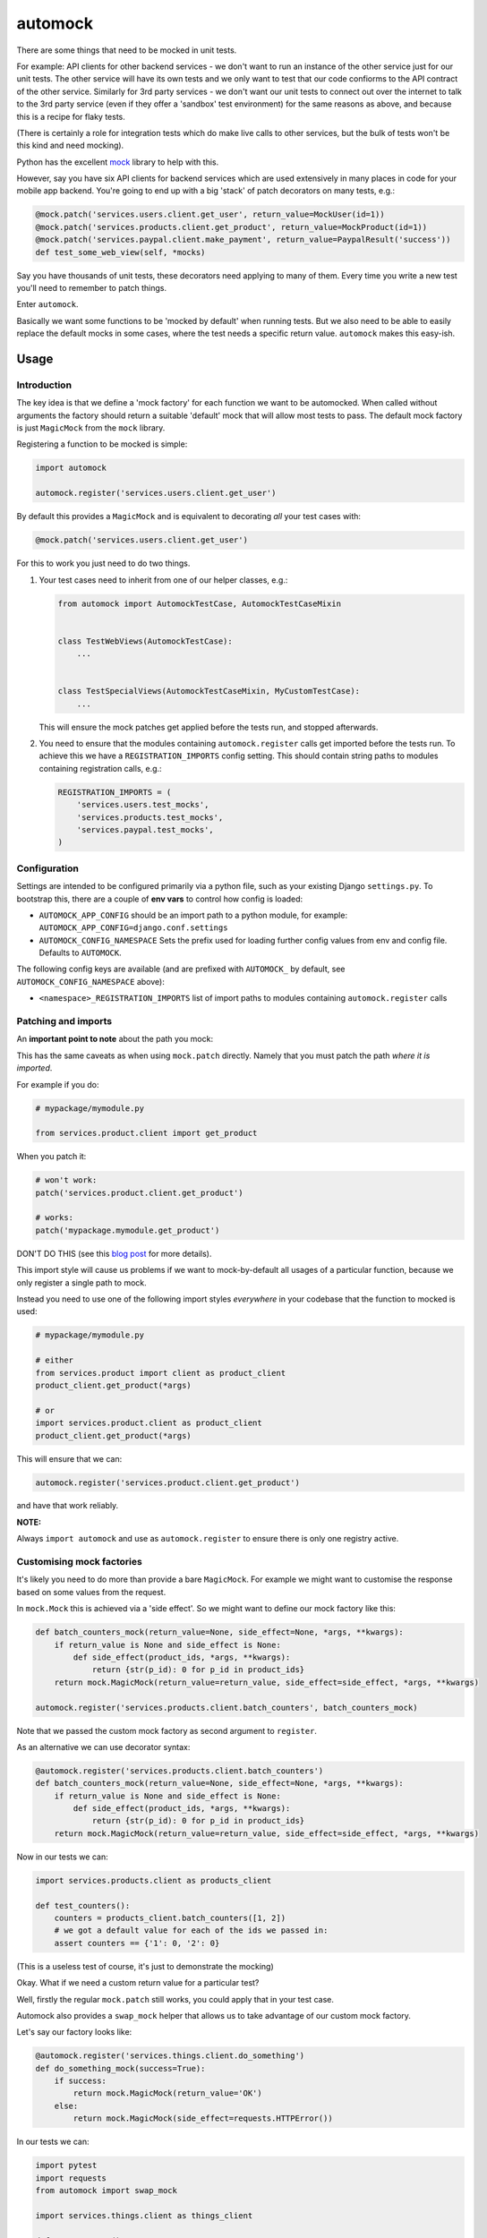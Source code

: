 automock
========

|Build Status|

.. |Build Status| image:: https://circleci.com/gh/depop/python-automock.svg?style=shield&circle-token=cbe5583fec309912d76bfc8b0321f6cfa23b7f6d
    :alt: Build Status

There are some things that need to be mocked in unit tests.

For example: API clients for other backend services - we don't want to run an
instance of the other service just for our unit tests. The other service will
have its own tests and we only want to test that our code confiorms to the API
contract of the other service. Similarly for 3rd party services - we don't want
our unit tests to connect out over the internet to talk to the 3rd party service
(even if they offer a 'sandbox' test environment) for the same reasons as above,
and because this is a recipe for flaky tests.

(There is certainly a role for integration tests which do make live calls to
other services, but the bulk of tests won't be this kind and need mocking).

Python has the excellent `mock <http://www.voidspace.org.uk/python/mock/>`_ library to help with this.

However, say you have six API clients for backend services which are used
extensively in many places in code for your mobile app backend. You're going to
end up with a big 'stack' of patch decorators on many tests, e.g.:

.. code:: python

    @mock.patch('services.users.client.get_user', return_value=MockUser(id=1))
    @mock.patch('services.products.client.get_product', return_value=MockProduct(id=1))
    @mock.patch('services.paypal.client.make_payment', return_value=PaypalResult('success'))
    def test_some_web_view(self, *mocks)

Say you have thousands of unit tests, these decorators need applying to many of
them. Every time you write a new test you'll need to remember to patch things.

Enter ``automock``.

Basically we want some functions to be 'mocked by default' when running tests.
But we also need to be able to easily replace the default mocks in some cases,
where the test needs a specific return value. ``automock`` makes this easy-ish.


Usage
-----

Introduction
~~~~~~~~~~~~

The key idea is that we define a 'mock factory' for each function we want to be
automocked. When called without arguments the factory should return a suitable
'default' mock that will allow most tests to pass. The default mock factory is
just ``MagicMock`` from the ``mock`` library.

Registering a function to be mocked is simple:

.. code:: python

    import automock

    automock.register('services.users.client.get_user')

By default this provides a ``MagicMock`` and is equivalent to decorating *all*
your test cases with:

.. code:: python

    @mock.patch('services.users.client.get_user')

For this to work you just need to do two things.

#. Your test cases need to inherit from one of our helper classes,
   e.g.:

   .. code:: python

        from automock import AutomockTestCase, AutomockTestCaseMixin


        class TestWebViews(AutomockTestCase):
            ...


        class TestSpecialViews(AutomockTestCaseMixin, MyCustomTestCase):
            ...

   This will ensure the mock patches get applied before the tests run, and stopped
   afterwards.

#. You need to ensure that the modules containing ``automock.register``
   calls get imported before the tests run. To achieve this we have a
   ``REGISTRATION_IMPORTS`` config setting. This should contain string paths
   to modules containing registration calls, e.g.:

   .. code:: python

        REGISTRATION_IMPORTS = (
            'services.users.test_mocks',
            'services.products.test_mocks',
            'services.paypal.test_mocks',
        )


Configuration
~~~~~~~~~~~~~

Settings are intended to be configured primarily via a python file, such
as your existing Django ``settings.py``. To bootstrap this, there are a couple
of **env vars** to control how config is loaded:

-  ``AUTOMOCK_APP_CONFIG``
   should be an import path to a python module, for example:
   ``AUTOMOCK_APP_CONFIG=django.conf.settings``
-  ``AUTOMOCK_CONFIG_NAMESPACE``
   Sets the prefix used for loading further config values from env and
   config file. Defaults to ``AUTOMOCK``.

The following config keys are available (and are prefixed with
``AUTOMOCK_`` by default, see ``AUTOMOCK_CONFIG_NAMESPACE`` above):

-  ``<namespace>_REGISTRATION_IMPORTS`` list of import paths to modules
   containing ``automock.register`` calls


Patching and imports
~~~~~~~~~~~~~~~~~~~~

An **important point to note** about the path you mock:

This has the same caveats as when using ``mock.patch`` directly. Namely that
you must patch the path *where it is imported*.

For example if you do:

.. code:: python

    # mypackage/mymodule.py

    from services.product.client import get_product

When you patch it:

.. code:: python

    # won't work:
    patch('services.product.client.get_product')

    # works:
    patch('mypackage.mymodule.get_product')

DON'T DO THIS (see this
`blog post <http://bhfsteve.blogspot.co.uk/2012/06/patching-tip-using-mocks-in-python-unit.html>`_
for more details).

This import style will cause us problems if we want to mock-by-default all
usages of a particular function, because we only register a single path to mock.

Instead you need to use one of the following import styles *everywhere* in your
codebase that the function to mocked is used:

.. code:: python

    # mypackage/mymodule.py

    # either
    from services.product import client as product_client
    product_client.get_product(*args)

    # or
    import services.product.client as product_client
    product_client.get_product(*args)

This will ensure that we can:

.. code:: python

    automock.register('services.product.client.get_product')

and have that work reliably.

**NOTE:**

Always ``import automock`` and use as ``automock.register`` to ensure there is
only one registry active.


Customising mock factories
~~~~~~~~~~~~~~~~~~~~~~~~~~

It's likely you need to do more than provide a bare ``MagicMock``. For example
we might want to customise the response based on some values from the request.

In ``mock.Mock`` this is achieved via a 'side effect'. So we might want to
define our mock factory like this:

.. code:: python

    def batch_counters_mock(return_value=None, side_effect=None, *args, **kwargs):
        if return_value is None and side_effect is None:
            def side_effect(product_ids, *args, **kwargs):
                return {str(p_id): 0 for p_id in product_ids}
        return mock.MagicMock(return_value=return_value, side_effect=side_effect, *args, **kwargs)

    automock.register('services.products.client.batch_counters', batch_counters_mock)

Note that we passed the custom mock factory as second argument to ``register``.

As an alternative we can use decorator syntax:

.. code:: python

    @automock.register('services.products.client.batch_counters')
    def batch_counters_mock(return_value=None, side_effect=None, *args, **kwargs):
        if return_value is None and side_effect is None:
            def side_effect(product_ids, *args, **kwargs):
                return {str(p_id): 0 for p_id in product_ids}
        return mock.MagicMock(return_value=return_value, side_effect=side_effect, *args, **kwargs)

Now in our tests we can:

.. code:: python

    import services.products.client as products_client

    def test_counters():
        counters = products_client.batch_counters([1, 2])
        # we got a default value for each of the ids we passed in:
        assert counters == {'1': 0, '2': 0}

(This is a useless test of course, it's just to demonstrate the mocking)

Okay. What if we need a custom return value for a particular test?

Well, firstly the regular ``mock.patch`` still works, you could apply that in
your test case.

Automock also provides a ``swap_mock`` helper that allows us to take advantage
of our custom mock factory.

Let's say our factory looks like:

.. code:: python

    @automock.register('services.things.client.do_something')
    def do_something_mock(success=True):
        if success:
            return mock.MagicMock(return_value='OK')
        else:
            return mock.MagicMock(side_effect=requests.HTTPError())

In our tests we can:

.. code:: python

    import pytest
    import requests
    from automock import swap_mock

    import services.things.client as things_client

    def test_success():
        # default mock from factory gives success response
        assert things_client.do_something() == 'OK'

    @swap_mock('services.things.client.do_something', success=False)
    def test_fail():
        # swap mock applies a customised mock from our factory
        with pytest.raises(requests.HTPPError):
            things_client.do_something()

What happened here is that the ``*args, **kwargs`` from our ``swap_mock`` call
are passed through to the ``do_something_mock`` to *get a new mock* which is
then applied in place of the default.

We can also use this as a context manager:

.. code:: python

    import pytest
    import requests
    from automock import swap_mock

    import services.things.client as things_client

    def test_do_something():
        assert things_client.do_something() == 'OK'

        with swap_mock('services.things.client.do_something', success=False):
            with pytest.raises(requests.HTPPError):
                things_client.do_something()

        assert things_client.do_something() == 'OK'


Checking mocked calls
~~~~~~~~~~~~~~~~~~~~~

It's common in tests to want to check if a mocked function was called, and
with correct arguments etc. If you use ``mock.patch`` directly this is easy
because it returns the mock object to you.

Automock provides the ``get_mock`` helper to achieve the same thing:

.. code:: python

    from automock import get_mock

    import services.things.client as things_client

    def test_success():
        assert things_client.do_something() == 'OK'
        mocked = get_mock('services.things.client.do_something')
        assert mocked.called


Testing the automocked functions
~~~~~~~~~~~~~~~~~~~~~~~~~~~~~~~~

Ok, so you've mocked your API clients or whatever. How do you test the mocked
functions themselves if they're mocked out everywhere?

Firstly, you could just not inherit from ``AutomockTestCase`` in those tests.

But maybe you have a bunch of other automocks you want to keep in place still.

Automock provides an ``unmock`` helper:

.. code:: python

    import pytest
    import responses
    from automock import unmock

    import services.things.client as things_client

    @responses.activate
    @unmock('services.things.client.do_something')
    def test_do_something_not_found():
        responses.add(responses.GET, 'https://thingservice.ourcompany.com/api/1/something',
                      json={'error': 'Not Found'}, status=404)
        with pytest.raises(requests.HTPPError):
            things_client.do_something()

(for functions which make HTTP calls we recommend the excellent
`responses <https://github.com/getsentry/responses>`_ library)

Here we have un-mocked our client method so that we can test that it correctly
handles a 404 response from the remote service.


Compatibility
-------------

This project is tested against:

=========== ===
Python 2.7   * 
Python 3.6   * 
=========== ===

Running the tests
-----------------

CircleCI
~~~~~~~~

| The easiest way to test the full version matrix is to install the
  CircleCI command line app:
| https://circleci.com/docs/2.0/local-jobs/
| (requires Docker)

The cli does not support 'workflows' at the moment so you have to run
the two Python version jobs separately:

.. code:: bash

    circleci build --job python-2.7

.. code:: bash

    circleci build --job python-3.6

py.test (single python version)
~~~~~~~~~~~~~~~~~~~~~~~~~~~~~~~

It's also possible to run the tests locally, allowing for debugging of
errors that occur.

Now decide which Python version you want to test and create a virtualenv:

.. code:: bash

    pyenv virtualenv 3.6.4 automock
    pip install -r requirements-test.txt

Now we can run the tests:

.. code:: bash

    make test
